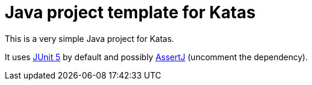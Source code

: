 = Java project template for Katas

This is a very simple Java project for Katas.

It uses https://junit.org/junit5/[JUnit 5] by default and possibly
http://joel-costigliola.github.io/assertj/[AssertJ] (uncomment the dependency).
